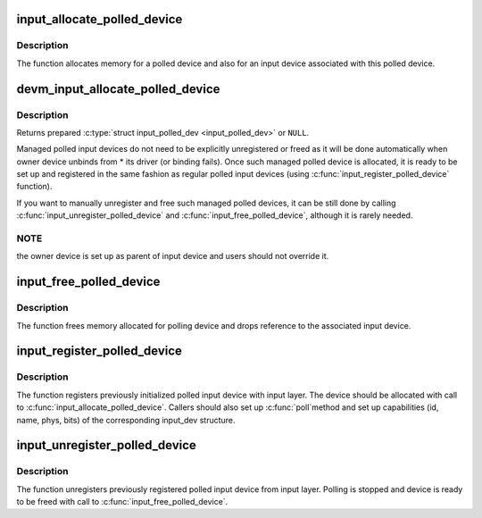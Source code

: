 .. -*- coding: utf-8; mode: rst -*-
.. src-file: drivers/input/input-polldev.c

.. _`input_allocate_polled_device`:

input_allocate_polled_device
============================

.. c:function:: struct input_polled_dev *input_allocate_polled_device( void)

    allocate memory for polled device

    :param  void:
        no arguments

.. _`input_allocate_polled_device.description`:

Description
-----------

The function allocates memory for a polled device and also
for an input device associated with this polled device.

.. _`devm_input_allocate_polled_device`:

devm_input_allocate_polled_device
=================================

.. c:function:: struct input_polled_dev *devm_input_allocate_polled_device(struct device *dev)

    allocate managed polled device

    :param struct device \*dev:
        device owning the polled device being created

.. _`devm_input_allocate_polled_device.description`:

Description
-----------

Returns prepared \ :c:type:`struct input_polled_dev <input_polled_dev>`\  or \ ``NULL``\ .

Managed polled input devices do not need to be explicitly unregistered
or freed as it will be done automatically when owner device unbinds
from \* its driver (or binding fails). Once such managed polled device
is allocated, it is ready to be set up and registered in the same
fashion as regular polled input devices (using
\ :c:func:`input_register_polled_device`\  function).

If you want to manually unregister and free such managed polled devices,
it can be still done by calling \ :c:func:`input_unregister_polled_device`\  and
\ :c:func:`input_free_polled_device`\ , although it is rarely needed.

.. _`devm_input_allocate_polled_device.note`:

NOTE
----

the owner device is set up as parent of input device and users
should not override it.

.. _`input_free_polled_device`:

input_free_polled_device
========================

.. c:function:: void input_free_polled_device(struct input_polled_dev *dev)

    free memory allocated for polled device

    :param struct input_polled_dev \*dev:
        device to free

.. _`input_free_polled_device.description`:

Description
-----------

The function frees memory allocated for polling device and drops
reference to the associated input device.

.. _`input_register_polled_device`:

input_register_polled_device
============================

.. c:function:: int input_register_polled_device(struct input_polled_dev *dev)

    register polled device

    :param struct input_polled_dev \*dev:
        device to register

.. _`input_register_polled_device.description`:

Description
-----------

The function registers previously initialized polled input device
with input layer. The device should be allocated with call to
\ :c:func:`input_allocate_polled_device`\ . Callers should also set up \ :c:func:`poll`\ 
method and set up capabilities (id, name, phys, bits) of the
corresponding input_dev structure.

.. _`input_unregister_polled_device`:

input_unregister_polled_device
==============================

.. c:function:: void input_unregister_polled_device(struct input_polled_dev *dev)

    unregister polled device

    :param struct input_polled_dev \*dev:
        device to unregister

.. _`input_unregister_polled_device.description`:

Description
-----------

The function unregisters previously registered polled input
device from input layer. Polling is stopped and device is
ready to be freed with call to \ :c:func:`input_free_polled_device`\ .

.. This file was automatic generated / don't edit.


